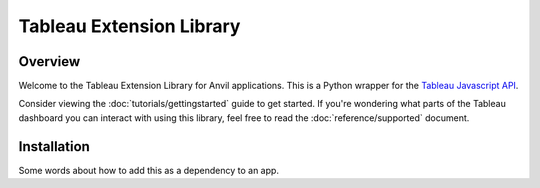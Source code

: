 Tableau Extension Library
=========================

Overview
--------
Welcome to the Tableau Extension Library for Anvil applications. This is a Python wrapper for the `Tableau Javascript API <https://tableau.github.io/extensions-api/docs/trex_examples.html>`_. 

Consider viewing the :doc:`tutorials/gettingstarted` guide to get started. If you're wondering what parts of the Tableau dashboard you can interact with using this library, feel free to read the :doc:`reference/supported` document.


Installation
------------
Some words about how to add this as a dependency to an app.
